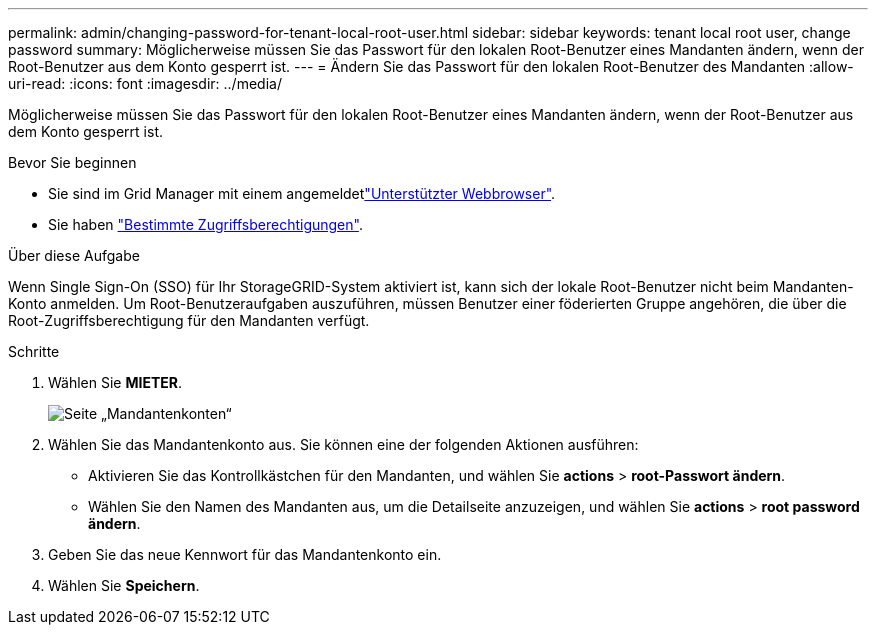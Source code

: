 ---
permalink: admin/changing-password-for-tenant-local-root-user.html 
sidebar: sidebar 
keywords: tenant local root user, change password 
summary: Möglicherweise müssen Sie das Passwort für den lokalen Root-Benutzer eines Mandanten ändern, wenn der Root-Benutzer aus dem Konto gesperrt ist. 
---
= Ändern Sie das Passwort für den lokalen Root-Benutzer des Mandanten
:allow-uri-read: 
:icons: font
:imagesdir: ../media/


[role="lead"]
Möglicherweise müssen Sie das Passwort für den lokalen Root-Benutzer eines Mandanten ändern, wenn der Root-Benutzer aus dem Konto gesperrt ist.

.Bevor Sie beginnen
* Sie sind im Grid Manager mit einem angemeldetlink:../admin/web-browser-requirements.html["Unterstützter Webbrowser"].
* Sie haben link:admin-group-permissions.html["Bestimmte Zugriffsberechtigungen"].


.Über diese Aufgabe
Wenn Single Sign-On (SSO) für Ihr StorageGRID-System aktiviert ist, kann sich der lokale Root-Benutzer nicht beim Mandanten-Konto anmelden. Um Root-Benutzeraufgaben auszuführen, müssen Benutzer einer föderierten Gruppe angehören, die über die Root-Zugriffsberechtigung für den Mandanten verfügt.

.Schritte
. Wählen Sie *MIETER*.
+
image::../media/tenant_accounts_page.png[Seite „Mandantenkonten“]

. Wählen Sie das Mandantenkonto aus. Sie können eine der folgenden Aktionen ausführen:
+
** Aktivieren Sie das Kontrollkästchen für den Mandanten, und wählen Sie *actions* > *root-Passwort ändern*.
** Wählen Sie den Namen des Mandanten aus, um die Detailseite anzuzeigen, und wählen Sie *actions* > *root password ändern*.


. Geben Sie das neue Kennwort für das Mandantenkonto ein.
. Wählen Sie *Speichern*.

